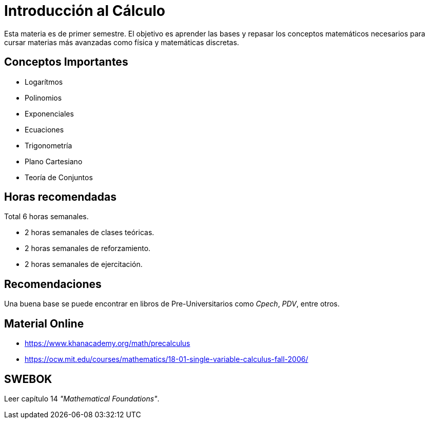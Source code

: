 # Introducción al Cálculo

Esta materia es de primer semestre. El objetivo es aprender las bases y repasar los conceptos matemáticos 
necesarios para cursar materias más avanzadas como física y matemáticas discretas.

## Conceptos Importantes

- Logarítmos
- Polinomios
- Exponenciales
- Ecuaciones
- Trigonometría
- Plano Cartesiano
- Teoría de Conjuntos

## Horas recomendadas

Total 6 horas semanales.

- 2 horas semanales de clases teóricas.
- 2 horas semanales de reforzamiento.
- 2 horas semanales de ejercitación.

## Recomendaciones

Una buena base se puede encontrar en libros de Pre-Universitarios como _Cpech_, _PDV_, entre otros.

## Material Online

- https://www.khanacademy.org/math/precalculus
- https://ocw.mit.edu/courses/mathematics/18-01-single-variable-calculus-fall-2006/

## SWEBOK

Leer capítulo 14 _"Mathematical Foundations"_.
